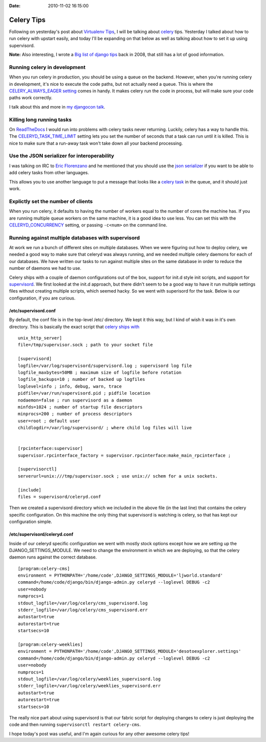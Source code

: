 :Date: 2010-11-02 16:15:00

Celery Tips
===========

Following on yesterday's post about
`Virtualenv Tips <http://ericholscher.com/blog/2010/nov/1/virtualenv-tips/>`_,
I will be talking about `celery <http://celeryproject.org/>`_ tips.
Yesterday I talked about how to run celery with upstart easily, and
today I'll be expanding on that below as well as talking about how
to set it up using supervisord.

**Note:** Also interesting, I wrote a
`Big list of django tips <http://ericholscher.com/blog/2008/oct/5/django-tips/>`_
back in 2008, that still has a lot of good information.

Running celery in development
-----------------------------

When you run celery in production, you should be using a queue on
the backend. However, when you're running celery in development,
it's nice to execute the code paths, but not actually need a queue.
This is where the
`CELERY\_ALWAYS\_EAGER setting <http://celeryq.org/docs/configuration.html#celery-always-eager>`_
comes in handy. It makes celery run the code in process, but will
make sure your code paths work correctly.

I talk about this and more in
`my djangocon talk <http://ericholscher.com/blog/2010/sep/10/djangocon-talk/>`_.

Killing long running tasks
--------------------------

On `ReadTheDocs <http://readthedocs.org>`_ I would run into
problems with celery tasks never returning. Luckily, celery has a
way to handle this. The
`CELERYD\_TASK\_TIME\_LIMIT <http://ask.github.com/celery/configuration.html#celeryd-task-time-limit>`_
setting lets you set the number of seconds that a task can run
until it is killed. This is nice to make sure that a run-away task
won't take down all your backend processing.

Use the JSON serializer for interoperability
--------------------------------------------

I was talking on IRC to
`Eric Florenzano <http://www.eflorenzano.com/>`_ and he mentioned
that you should use the
`json serializer <http://celeryq.org/docs/userguide/executing.html#executing-serializers>`_
if you want to be able to add celery tasks from other languages.

This allows you to use another language to put a message that looks
like a
`celery task <http://ask.github.com/celery/internals/protocol.html#example-message>`_
in the queue, and it should just work.

Explictly set the number of clients
-----------------------------------

When you run celery, it defaults to having the number of workers
equal to the number of cores the machine has. If you are running
multiple queue workers on the same machine, it is a good idea to
use less. You can set this with the
`CELERYD\_CONCURRENCY <http://ask.github.com/celery/reference/celery.conf.html#celery.conf.CELERYD_CONCURRENCY>`_
setting, or passing ``-c<num>`` on the command line.

Running against multiple databases with supervisord
---------------------------------------------------

At work we run a bunch of different sites on multiple databases.
When we were figuring out how to deploy celery, we needed a good
way to make sure that celeryd was always running, and we needed
multiple celery daemons for each of our databases. We have written
our tasks to run against multiple sites on the same database in
order to reduce the number of daemons we had to use.

Celery ships with a couple of daemon configurations out of the box,
support for init.d style init scripts, and support for
`supervisord <http://supervisord.org/>`_. We first looked at the
init.d approach, but there didn't seem to be a good way to have it
run multiple settings files without creating multiple scripts,
which seemed hacky. So we went with superisord for the task. Below
is our configuration, if you are curious.

/etc/supervisord.conf
'''''''''''''''''''''

By default, the conf file is in the top-level /etc/ directory. We
kept it this way, but I kind of wish it was in it's own directory.
This is basically the exact script that
`celery ships with <http://github.com/ask/celery/blob/master/contrib/supervisord/supervisord.conf>`_

::

    unix_http_server]
    file=/tmp/supervisor.sock ; path to your socket file
    
    [supervisord]
    logfile=/var/log/supervisord/supervisord.log ; supervisord log file
    logfile_maxbytes=50MB ; maximum size of logfile before rotation
    logfile_backups=10 ; number of backed up logfiles
    loglevel=info ; info, debug, warn, trace
    pidfile=/var/run/supervisord.pid ; pidfile location
    nodaemon=false ; run supervisord as a daemon
    minfds=1024 ; number of startup file descriptors
    minprocs=200 ; number of process descriptors
    user=root ; default user
    childlogdir=/var/log/supervisord/ ; where child log files will live
    
    
    [rpcinterface:supervisor]
    supervisor.rpcinterface_factory = supervisor.rpcinterface:make_main_rpcinterface ;
    
    [supervisorctl]
    serverurl=unix:///tmp/supervisor.sock ; use unix:// schem for a unix sockets.
    
    [include]
    files = supervisord/celeryd.conf

Then we created a supervisord directory which we included in the
above file (in the last line) that contains the celery specific
configuration. On this machine the only thing that supervisord is
watching is celery, so that has kept our configuration simple.

/etc/supervisord/celeryd.conf
'''''''''''''''''''''''''''''

Inside of our celeryd specific configuration we went with mostly
stock options except how we are setting up the
DJANGO\_SETTINGS\_MODULE. We need to change the environment in
which we are deploying, so that the celery daemon runs against the
correct database.

::

        [program:celery-cms]
        environment = PYTHONPATH='/home/code',DJANGO_SETTINGS_MODULE='ljworld.standard'
        command=/home/code/django/bin/django-admin.py celeryd --loglevel DEBUG -c2
        user=nobody
        numprocs=1
        stdout_logfile=/var/log/celery/cms_supervisord.log
        stderr_logfile=/var/log/celery/cms_supervisord.err
        autostart=true
        autorestart=true
        startsecs=10
    
        [program:celery-weeklies]
        environment = PYTHONPATH='/home/code',DJANGO_SETTINGS_MODULE='desotoexplorer.settings'
        command=/home/code/django/bin/django-admin.py celeryd --loglevel DEBUG -c2
        user=nobody
        numprocs=1
        stdout_logfile=/var/log/celery/weeklies_supervisord.log
        stderr_logfile=/var/log/celery/weeklies_supervisord.err
        autostart=true
        autorestart=true
        startsecs=10

The really nice part about using supervisord is that our fabric
script for deploying changes to celery is just deploying the code
and then running ``supervisorctl restart celery-cms``.

I hope today's post was useful, and I'm again curious for any other
awesome celery tips!


